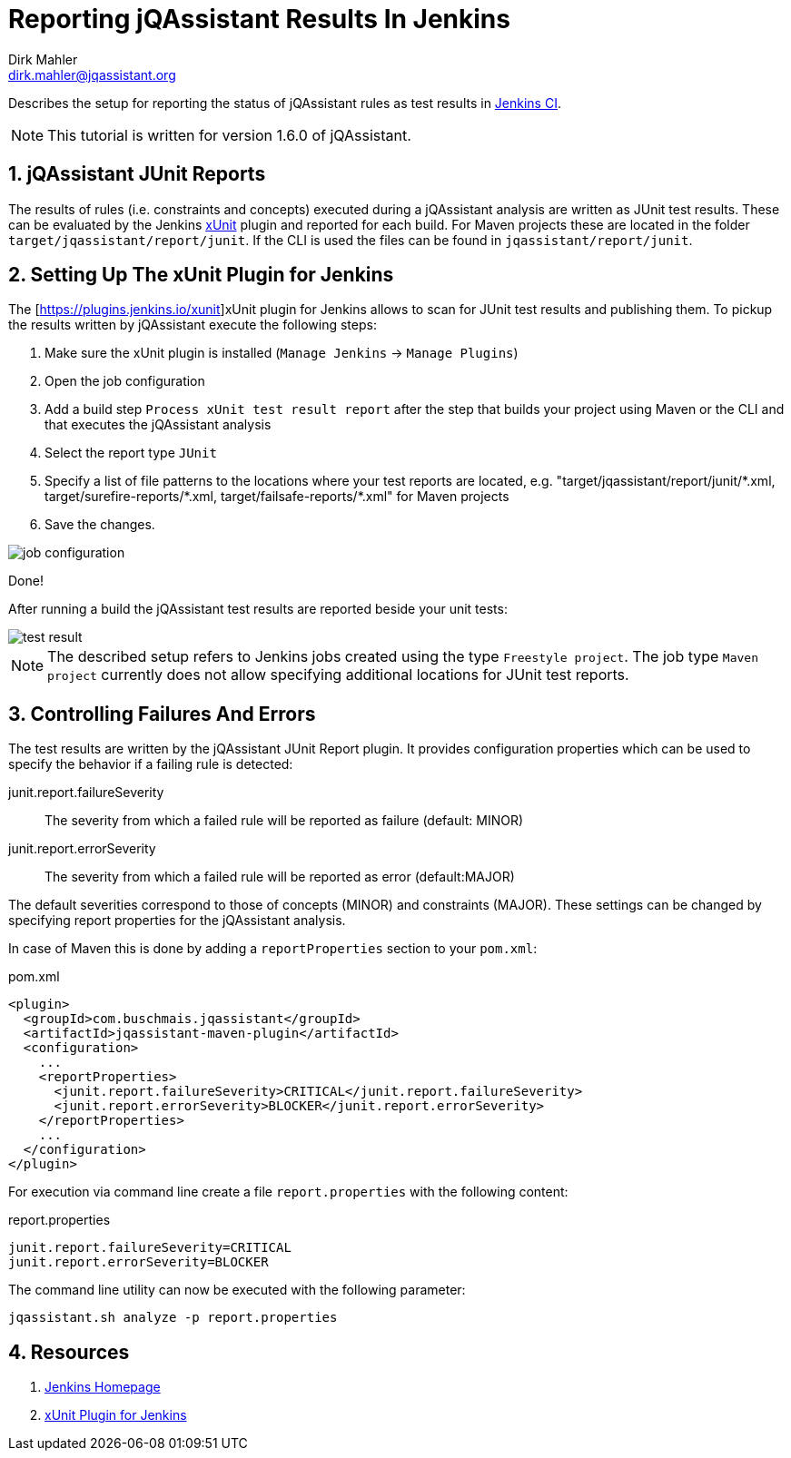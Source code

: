 :imagesdir: includes

= Reporting jQAssistant Results In Jenkins
Dirk Mahler <dirk.mahler@jqassistant.org>

:numbered:

[.lead]
// tag::lead[]
Describes the setup for reporting the status of jQAssistant rules as test results in http://jenkins.io[Jenkins CI].
// end::lead[]

NOTE: This tutorial is written for version 1.6.0 of jQAssistant.

== jQAssistant JUnit Reports

The results of rules (i.e. constraints and concepts) executed during a jQAssistant analysis are written as JUnit test results.
These can be evaluated by the Jenkins https://plugins.jenkins.io/xunit[xUnit] plugin and reported for each build.
For Maven projects these are located in the folder `target/jqassistant/report/junit`.
If the CLI is used the files can be found in `jqassistant/report/junit`.

== Setting Up The xUnit Plugin for Jenkins

The [https://plugins.jenkins.io/xunit]xUnit plugin for Jenkins allows to scan for JUnit test results and publishing them.
To pickup the results written by jQAssistant execute the following steps:

1. Make sure the xUnit plugin is installed (`Manage Jenkins` -> `Manage Plugins`)
2. Open the job configuration
3. Add a build step `Process xUnit test result report` after the step that builds your project using Maven or the CLI and that executes the jQAssistant analysis
3. Select the report type `JUnit`
4. Specify a list of file patterns to the locations where your test reports are located, e.g. "target/jqassistant/report/junit/\*.xml, target/surefire-reports/*.xml, target/failsafe-reports/*.xml" for Maven projects
5. Save the changes.

image::job-configuration.png[]

Done!

After running a build the jQAssistant test results are reported beside your unit tests:

image::test-result.png[]

NOTE: The described setup refers to Jenkins jobs created using the type `Freestyle project`.
The job type `Maven project` currently does not allow specifying additional locations for JUnit test reports.

== Controlling Failures And Errors

The test results are written by the jQAssistant JUnit Report plugin.
It provides configuration properties which can be used to specify the behavior if a failing rule is detected:

junit.report.failureSeverity::
  The severity from which a failed rule will be reported as failure (default: MINOR)
junit.report.errorSeverity::
  The severity from which a failed rule will be reported as error (default:MAJOR)

The default severities correspond to those of concepts (MINOR) and constraints (MAJOR).
These settings can be changed by specifying report properties for the jQAssistant analysis.

In case of Maven this is done by adding a `reportProperties` section to your `pom.xml`:

.pom.xml
[source,xml]
----
<plugin>
  <groupId>com.buschmais.jqassistant</groupId>
  <artifactId>jqassistant-maven-plugin</artifactId>
  <configuration>
    ...
    <reportProperties>
      <junit.report.failureSeverity>CRITICAL</junit.report.failureSeverity>
      <junit.report.errorSeverity>BLOCKER</junit.report.errorSeverity>
    </reportProperties>
    ...
  </configuration>
</plugin>
----

For execution via command line create a file `report.properties` with the following content:

.report.properties
----
junit.report.failureSeverity=CRITICAL
junit.report.errorSeverity=BLOCKER
----

The command line utility can now be executed with the following parameter:

----
jqassistant.sh analyze -p report.properties
----

== Resources

1. https://jenkins.io[Jenkins Homepage]
2. https://plugins.jenkins.io/xunit[xUnit Plugin for Jenkins]

